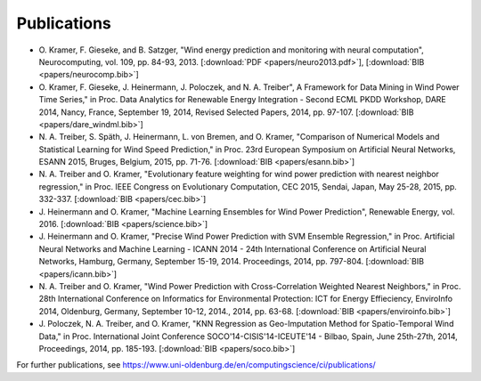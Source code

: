 Publications
============

- O. Kramer, F. Gieseke, and B. Satzger, "Wind energy prediction and monitoring
  with neural computation", Neurocomputing, vol. 109, pp. 84-93, 2013.
  [:download:`PDF <papers/neuro2013.pdf>`],
  [:download:`BIB <papers/neurocomp.bib>`]

- O. Kramer, F. Gieseke, J. Heinermann, J. Poloczek, and N. A. Treiber", A
  Framework for Data Mining in Wind Power Time Series," in Proc. Data Analytics
  for Renewable Energy Integration - Second ECML PKDD Workshop, DARE 2014,
  Nancy, France, September 19, 2014, Revised Selected Papers, 2014, pp. 97-107.  
  [:download:`BIB <papers/dare_windml.bib>`]

- N. A. Treiber, S. Späth, J. Heinermann, L. von Bremen, and O. Kramer,
  "Comparison of Numerical Models and Statistical Learning for Wind Speed
  Prediction," in Proc. 23rd European Symposium on Artificial Neural Networks,
  ESANN 2015, Bruges, Belgium, 2015, pp. 71-76.
  [:download:`BIB <papers/esann.bib>`]

- N. A. Treiber and O. Kramer, "Evolutionary feature weighting for wind power
  prediction with nearest neighbor regression," in Proc. IEEE Congress on
  Evolutionary Computation, CEC 2015, Sendai, Japan, May 25-28, 2015, pp.
  332-337.
  [:download:`BIB <papers/cec.bib>`]

- J. Heinermann and O. Kramer, "Machine Learning Ensembles for Wind Power
  Prediction", Renewable Energy, vol. 2016.
  [:download:`BIB <papers/science.bib>`]

- J. Heinermann and O. Kramer, "Precise Wind Power Prediction with SVM Ensemble
  Regression," in Proc. Artificial Neural Networks and Machine Learning - ICANN
  2014 - 24th International Conference on Artificial Neural Networks, Hamburg,
  Germany, September 15-19, 2014. Proceedings, 2014, pp. 797-804.
  [:download:`BIB <papers/icann.bib>`]

- N. A. Treiber and O. Kramer, "Wind Power Prediction with Cross-Correlation
  Weighted Nearest Neighbors," in Proc. 28th International Conference on
  Informatics for Environmental Protection: ICT for Energy Effieciency,
  EnviroInfo 2014, Oldenburg, Germany, September 10-12, 2014., 2014, pp. 63-68.
  [:download:`BIB <papers/enviroinfo.bib>`]

- J. Poloczek, N. A. Treiber, and O. Kramer, "KNN Regression as Geo-Imputation
  Method for Spatio-Temporal Wind Data," in Proc. International Joint Conference
  SOCO'14-CISIS'14-ICEUTE'14 - Bilbao, Spain, June 25th-27th, 2014, Proceedings,
  2014, pp. 185-193.
  [:download:`BIB <papers/soco.bib>`]

For further publications, see https://www.uni-oldenburg.de/en/computingscience/ci/publications/



